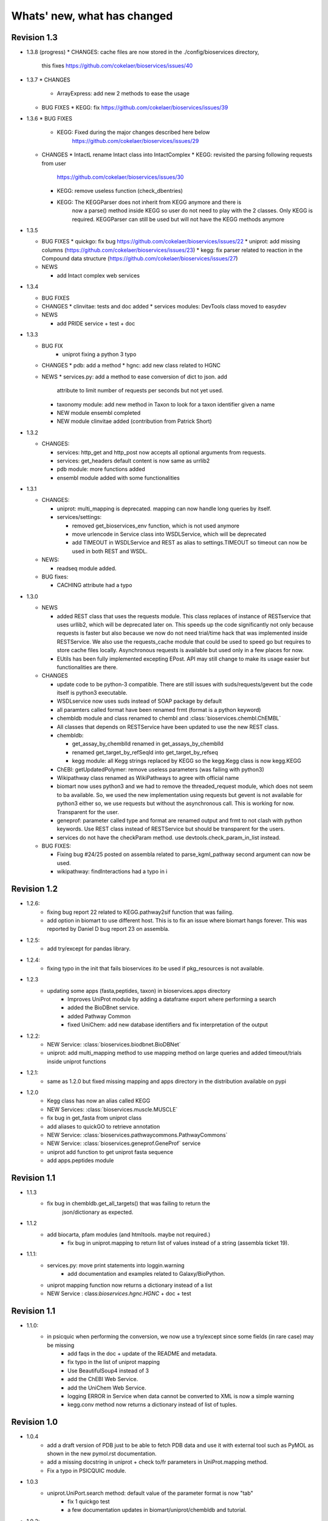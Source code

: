 Whats' new, what has changed
================================




Revision 1.3
------------------

* 1.3.8 (progress)
  * CHANGES: cache files are now stored in the ./config/bioservices directory,
    this fixes https://github.com/cokelaer/bioservices/issues/40

* 1.3.7
  * CHANGES
    * ArrayExpress: add new 2 methods to ease the usage

  * BUG FIXES
    * KEGG: fix https://github.com/cokelaer/bioservices/issues/39


* 1.3.6
  * BUG FIXES
    * KEGG: Fixed during the major changes described here below
            https://github.com/cokelaer/bioservices/issues/29
  * CHANGES
    * IntactL rename Intact class into IntactComplex
    * KEGG: revisited the parsing following requests from user
      https://github.com/cokelaer/bioservices/issues/30
    * KEGG: remove useless function (check_dbentries) 
    * KEGG: The KEGGParser does not inherit from KEGG anymore and there is
            now a parse() method inside KEGG so user do not need to play with the 
            2 classes. Only KEGG is required. KEGGParser can still be used but
            will not have the KEGG methods anymore

* 1.3.5

  * BUG FIXES
    * quickgo: fix bug https://github.com/cokelaer/bioservices/issues/22 
    * uniprot: add missing columns (https://github.com/cokelaer/bioservices/issues/23)
    * kegg: fix parser related to reaction in the Compound data structure (https://github.com/cokelaer/bioservices/issues/27)

  * NEWS

    * add Intact complex web services


* 1.3.4

  * BUG FIXES

  * CHANGES
    * clinvitae: tests and doc added
    * services modules: DevTools class moved to easydev

  * NEWS

    * add PRIDE service + test + doc

* 1.3.3

  * BUG FIX
     * uniprot fixing a python 3 typo

  * CHANGES
    * pdb: add a method
    * hgnc: add new class related to HGNC

  * NEWS 
    * services.py: add a method to ease conversion of dict to json. add
      attribute to limit number of requests per seconds but not yet used.
    * taxonomy module: add new method in Taxon to look for a taxon identifier given a name
    * NEW module ensembl completed
    * NEW module clinvitae added (contribution from Patrick Short)

* 1.3.2

  * CHANGES:

    * services: http_get and http_post now accepts all optional arguments from requests.
    * services: get_headers default content is now same as urrlib2
    * pdb module: more functions added
    * ensembl module added with some functionalities

* 1.3.1

  * CHANGES:

    * uniprot: multi_mapping is deprecated. mapping can now handle long queries by itself.
    * services/settings:

      * removed get_bioservices_env function, which is not used anymore
      * move urlencode in Service class into WSDLService, which will be deprecated
      * add TIMEOUT in WSDLService and REST as alias to settings.TIMEOUT so timeout
        can now be used in both REST and WSDL.

  * NEWS:

    * readseq module added. 

  * BUG fixes: 

    * CACHING attribute had a typo

* 1.3.0

  * NEWS

    * added REST class that uses the requests module. This class replaces
      of instance of RESTservice that uses urllib2, which will be deprecated
      later on. This speeds up the code significantly not only 
      because requests is faster but also because we now do not need trial/time
      hack that was implemented inside RESTService. We also use the 
      requests_cache module that could be used to speed go but requires
      to store cache files locally. Asynchronous requests is available but used
      only in a few places for now. 
    * EUtils has been fully implemented excepting EPost. API may still change to
      make its usage easier but functionalities are there.

  * CHANGES

    * update code to be python-3 compatible. There are still issues with suds/requests/gevent
      but the code itself is python3 executable.
    * WSDLservice now uses suds instead of SOAP package by default
    * all paramters called format have been renamed frmt (format is a python
      keyword)
    * chembldb module and class renamed to chembl and :class:`bioservices.chembl.ChEMBL`
    * All classes that depends on RESTService have been updated to use the new
      REST class.
    * chembldb: 

      * get_assay_by_chemblId renamed in get_assays_by_chemblId
      * renamed  get_target_by_refSeqId into get_target_by_refseq
      * kegg module: all Kegg strings replaced by KEGG so the kegg.Kegg class is
        now kegg.KEGG
    * ChEBI:  getUpdatedPolymer: remove useless parameters (was failing with python3)
    * Wikipathway class renamed as WikiPathways to agree with official name
    * biomart now uses python3 and we had to remove the threaded_request module,
      which does not seem to ba available. So, we used the new implementation
      using requests but gevent is not available for python3 either so, we use
      requests but without the asynchronous call. This is working for now.
      Transparent for the user.
    * geneprof: parameter called type and format are renamed output and frmt to
      not clash with python keywords. Use REST class instead of RESTService but
      should be transparent for the users.
    * services do not have the checkParam method. use
      devtools.check_param_in_list instead.

  * BUG FIXES:

    * Fixing bug #24/25 posted on assembla related to parse_kgml_pathway
      second argument can now be used. 
    * wikipathway: findInteractions had a typo in i

Revision 1.2
------------------

* 1.2.6:
	* fixing bug report 22 related to KEGG.pathway2sif function that was	failing.
	* add option in biomart to use different host. This is to fix an issue where biomart hangs forever. This was reported by Daniel D bug report 23 on assembla.


* 1.2.5: 
    * add try/except for pandas library.

* 1.2.4: 
    * fixing typo in the init that fails bioservices ito be used if pkg_resources is not available.

* 1.2.3
    * updating some apps (fasta,peptides, taxon) in bioservices.apps directory
	* Improves UniProt module by adding a dataframe export where performing a search
	* added the BioDBnet service.
	* added Pathway Common
	* fixed UniChem: add new database identifiers and fix interpretation of the output

* 1.2.2:
    * NEW Service: :class:`bioservices.biodbnet.BioDBNet`
    * uniprot: add multi_mapping method to use mapping method on large queries and
      added timeout/trials inside uniprot functions

* 1.2.1:
    * same as 1.2.0 but fixed missing mapping and apps directory in the distribution available on pypi

* 1.2.0
   * Kegg class has now an alias called KEGG
   * NEW Services: :class:`bioservices.muscle.MUSCLE`
   * fix bug in get_fasta from uniprot class
   * add aliases to quickGO to retrieve annotation
   * NEW Service: :class:`bioservices.pathwaycommons.PathwayCommons`
   * NEW Service: :class:`bioservices.geneprof.GeneProf` service
   * uniprot add function to get uniprot fasta sequence
   * add apps.peptides module

Revision 1.1
------------------

* 1.1.3
    * fix bug in chembldb.get_all_targets() that was failing to return the
	json/dictionary as expected.

* 1.1.2
    * add biocarta, pfam modules (and htmltools. maybe not required.)
	* fix bug in uniprot.mapping to return list of values instead of a string
	  (assembla ticket 19).

* 1.1.1:
    * services.py: move print statements into loggin.warning
	* add documentation and examples related to Galaxy/BioPython.
    * uniprot mapping function now returns a dictionary instead of a list
    * NEW Service : class:`bioservices.hgnc.HGNC` + doc + test

Revision 1.1
------------------
* 1.1.0:
    * in psicquic when performing the conversion, we now use a try/except since some fields (in rare case) may be missing
	* add faqs in the doc + update of the README and metadata.
	* fix typo in the list of uniprot mapping
	* Use BeautifulSoup4 instead of 3
	* add the ChEBI  Web Service.
	* add the UniChem  Web Service.
	* logging ERROR in Service when data cannot be converted to XML is now a simple warning
	* kegg.conv method now returns a dictionary instead of list of tuples.

Revision 1.0
------------------

* 1.0.4
	* 	add a draft version of PDB just to be able to fetch PDB data and use it
		with external tool such as PyMOL as shown in the new pymol.rst
	  	documentation.
	* add a missing docstring in uniprot +  check to/fr parameters in UniProt.mapping
	  method.
	* Fix a typo in PSICQUIC module.
	

* 1.0.3
    * uniprot.UniPort.search method: default value of the parameter format is now "tab"
	* fix 1 quickgo test
	* a few documentation updates in biomart/uniprot/chembldb and tutorial.

* 1.0.2:
    * add SOAPpy in the setup requirements
	* finished ArrayExpress +doc + tests
	* fixed a bug in KEGGParser.parseGene
	* add methods in psicquic to parse all databases and convert to uniprot if
      possible. These methods are used to build an application provided in the
	  tutorial
    * add biomart + doc + test
    * add onWeb method in Service class
    * add chemspider draft
	* complete eutils 

* 1.0.1
    * Add miriam module
    * Add arrayexpress 

* 1.0.0:
    * First release of bioservices

Revision 0.9
------------------

* 0.9.7: 
    * add new feature in KEgg module to instrospect kgml data sets
	* add biogrid test and documentation.
	* chembldb improvments
	* uniprot bug fixes (search if working as expected now)
* 0.9.6:
    * Finalising the Kegg module
* 0.9.5: 
    * add parser for all KEGG entries (enzyme, genome, pathway, ...) 
	* add a show_pathway to highlight element in a pathway
* 0.9.4:
    * cleaning up the modules

* 0.9.3:
    * documentation cleanup
    * fix tests
    * fix a few small bugs in biomodels 
    * adding getattr method for all databases in kegg model
    * Service class has new method call pubmed to load pubmed in browser

* 0.9.2:
    * uniprot search method improved


* 0.9.1: fix typo in biomodel. add uniprot search method. add keggParser class

* 0.9.0: Stable version of bioservices including the following services:
	BioModels, Kegg, Reactome, Chembl, PICR, QuickGO, Rhea, UniProt,
	WSDbfetch, NCBIblast, PSICQUIC, Wikipath


Up to Revision 0.5
------------------- 
* 0.4.9: finalise wikipathway
* 0.4.8: finalise doc of half of the services.
* 0.4.7: add psicquic service and carry on reactome
* 0.4.6: finalise kegg module and test
* 0.4.5: finalise biomodels. keff WSDL is not maintained anymore: started REST version. 
* 0.4.4: finalise quickgo,rhea, picr, uniprot. Update servie to use logging module.
* 0.4.3: add quickgo
* 0.4.2: add wsdbfetch/uniprot
* 0.4.1: add wikipathways module +test .
* 0.4.0: add rhea service + test. Updating the documentation.
* 0.3.0: add reactome + uniprot.
* 0.2.0: finalise biomodels and add picr service + test for biomdodel service..
* 0.1.0: add database and kegg modules + its documentation and tests


